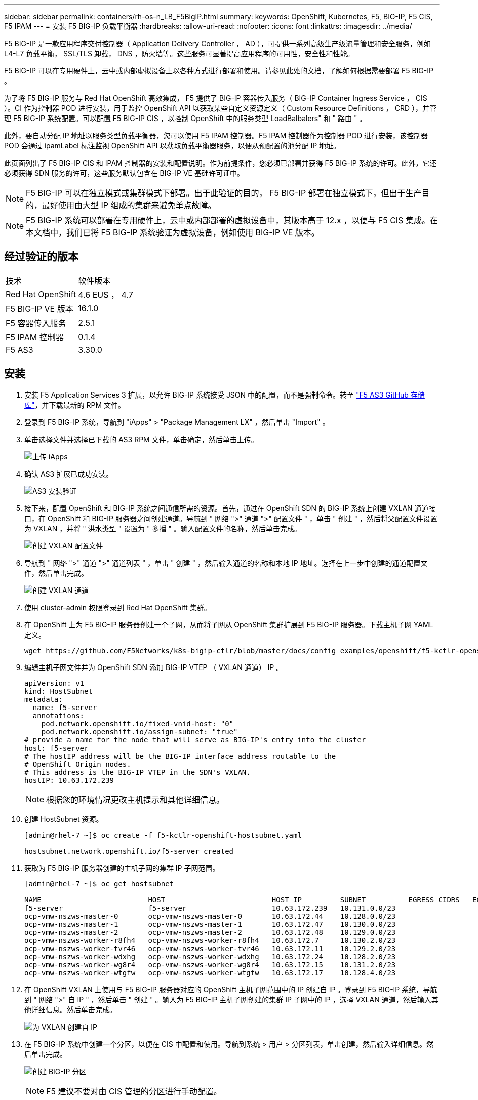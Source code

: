 ---
sidebar: sidebar 
permalink: containers/rh-os-n_LB_F5BigIP.html 
summary:  
keywords: OpenShift, Kubernetes, F5, BIG-IP, F5 CIS, F5 IPAM 
---
= 安装 F5 BIG-IP 负载平衡器
:hardbreaks:
:allow-uri-read: 
:nofooter: 
:icons: font
:linkattrs: 
:imagesdir: ../media/


[role="lead"]
F5 BIG-IP 是一款应用程序交付控制器（ Application Delivery Controller ， AD ），可提供一系列高级生产级流量管理和安全服务，例如 L4-L7 负载平衡， SSL/TLS 卸载， DNS ，防火墙等。这些服务可显著提高应用程序的可用性，安全性和性能。

F5 BIG-IP 可以在专用硬件上，云中或内部虚拟设备上以各种方式进行部署和使用。请参见此处的文档，了解如何根据需要部署 F5 BIG-IP 。

为了将 F5 BIG-IP 服务与 Red Hat OpenShift 高效集成， F5 提供了 BIG-IP 容器传入服务（ BIG-IP Container Ingress Service ， CIS ）。CI 作为控制器 POD 进行安装，用于监控 OpenShift API 以获取某些自定义资源定义（ Custom Resource Definitions ， CRD ），并管理 F5 BIG-IP 系统配置。可以配置 F5 BIG-IP CIS ，以控制 OpenShift 中的服务类型 LoadBalbalers" 和 " 路由 " 。

此外，要自动分配 IP 地址以服务类型负载平衡器，您可以使用 F5 IPAM 控制器。F5 IPAM 控制器作为控制器 POD 进行安装，该控制器 POD 会通过 ipamLabel 标注监视 OpenShift API 以获取负载平衡器服务，以便从预配置的池分配 IP 地址。

此页面列出了 F5 BIG-IP CIS 和 IPAM 控制器的安装和配置说明。作为前提条件，您必须已部署并获得 F5 BIG-IP 系统的许可。此外，它还必须获得 SDN 服务的许可，这些服务默认包含在 BIG-IP VE 基础许可证中。


NOTE: F5 BIG-IP 可以在独立模式或集群模式下部署。出于此验证的目的， F5 BIG-IP 部署在独立模式下，但出于生产目的，最好使用由大型 IP 组成的集群来避免单点故障。


NOTE: F5 BIG-IP 系统可以部署在专用硬件上，云中或内部部署的虚拟设备中，其版本高于 12.x ，以便与 F5 CIS 集成。在本文档中，我们已将 F5 BIG-IP 系统验证为虚拟设备，例如使用 BIG-IP VE 版本。



== 经过验证的版本

|===


| 技术 | 软件版本 


| Red Hat OpenShift | 4.6 EUS ， 4.7 


| F5 BIG-IP VE 版本 | 16.1.0 


| F5 容器传入服务 | 2.5.1 


| F5 IPAM 控制器 | 0.1.4 


| F5 AS3 | 3.30.0 
|===


== 安装

. 安装 F5 Application Services 3 扩展，以允许 BIG-IP 系统接受 JSON 中的配置，而不是强制命令。转至 https://github.com/F5Networks/f5-appsvcs-extension/releases["F5 AS3 GitHub 存储库"^]，并下载最新的 RPM 文件。
. 登录到 F5 BIG-IP 系统，导航到 "iApps" > "Package Management LX" ，然后单击 "Import" 。
. 单击选择文件并选择已下载的 AS3 RPM 文件，单击确定，然后单击上传。
+
image:redhat_openshift_image109.jpg["上传 iApps"]

. 确认 AS3 扩展已成功安装。
+
image:redhat_openshift_image110.jpg["AS3 安装验证"]

. 接下来，配置 OpenShift 和 BIG-IP 系统之间通信所需的资源。首先，通过在 OpenShift SDN 的 BIG-IP 系统上创建 VXLAN 通道接口，在 OpenShift 和 BIG-IP 服务器之间创建通道。导航到 " 网络 ">" 通道 ">" 配置文件 " ，单击 " 创建 " ，然后将父配置文件设置为 VXLAN ，并将 " 洪水类型 " 设置为 " 多播 " 。输入配置文件的名称，然后单击完成。
+
image:redhat_openshift_image111.jpg["创建 VXLAN 配置文件"]

. 导航到 " 网络 ">" 通道 ">" 通道列表 " ，单击 " 创建 " ，然后输入通道的名称和本地 IP 地址。选择在上一步中创建的通道配置文件，然后单击完成。
+
image:redhat_openshift_image112.jpg["创建 VXLAN 通道"]

. 使用 cluster-admin 权限登录到 Red Hat OpenShift 集群。
. 在 OpenShift 上为 F5 BIG-IP 服务器创建一个子网，从而将子网从 OpenShift 集群扩展到 F5 BIG-IP 服务器。下载主机子网 YAML 定义。
+
[source, cli]
----
wget https://github.com/F5Networks/k8s-bigip-ctlr/blob/master/docs/config_examples/openshift/f5-kctlr-openshift-hostsubnet.yaml
----
. 编辑主机子网文件并为 OpenShift SDN 添加 BIG-IP VTEP （ VXLAN 通道） IP 。
+
[source, cli]
----
apiVersion: v1
kind: HostSubnet
metadata:
  name: f5-server
  annotations:
    pod.network.openshift.io/fixed-vnid-host: "0"
    pod.network.openshift.io/assign-subnet: "true"
# provide a name for the node that will serve as BIG-IP's entry into the cluster
host: f5-server
# The hostIP address will be the BIG-IP interface address routable to the
# OpenShift Origin nodes.
# This address is the BIG-IP VTEP in the SDN's VXLAN.
hostIP: 10.63.172.239
----
+

NOTE: 根据您的环境情况更改主机提示和其他详细信息。

. 创建 HostSubnet 资源。
+
[listing]
----
[admin@rhel-7 ~]$ oc create -f f5-kctlr-openshift-hostsubnet.yaml

hostsubnet.network.openshift.io/f5-server created
----
. 获取为 F5 BIG-IP 服务器创建的主机子网的集群 IP 子网范围。
+
[listing]
----
[admin@rhel-7 ~]$ oc get hostsubnet

NAME                         HOST                         HOST IP         SUBNET          EGRESS CIDRS   EGRESS IPS
f5-server                    f5-server                    10.63.172.239   10.131.0.0/23
ocp-vmw-nszws-master-0       ocp-vmw-nszws-master-0       10.63.172.44    10.128.0.0/23
ocp-vmw-nszws-master-1       ocp-vmw-nszws-master-1       10.63.172.47    10.130.0.0/23
ocp-vmw-nszws-master-2       ocp-vmw-nszws-master-2       10.63.172.48    10.129.0.0/23
ocp-vmw-nszws-worker-r8fh4   ocp-vmw-nszws-worker-r8fh4   10.63.172.7     10.130.2.0/23
ocp-vmw-nszws-worker-tvr46   ocp-vmw-nszws-worker-tvr46   10.63.172.11    10.129.2.0/23
ocp-vmw-nszws-worker-wdxhg   ocp-vmw-nszws-worker-wdxhg   10.63.172.24    10.128.2.0/23
ocp-vmw-nszws-worker-wg8r4   ocp-vmw-nszws-worker-wg8r4   10.63.172.15    10.131.2.0/23
ocp-vmw-nszws-worker-wtgfw   ocp-vmw-nszws-worker-wtgfw   10.63.172.17    10.128.4.0/23
----
. 在 OpenShift VXLAN 上使用与 F5 BIG-IP 服务器对应的 OpenShift 主机子网范围中的 IP 创建自 IP 。登录到 F5 BIG-IP 系统，导航到 " 网络 ">" 自 IP " ，然后单击 " 创建 " 。输入为 F5 BIG-IP 主机子网创建的集群 IP 子网中的 IP ，选择 VXLAN 通道，然后输入其他详细信息。然后单击完成。
+
image:redhat_openshift_image113.jpg["为 VXLAN 创建自 IP"]

. 在 F5 BIG-IP 系统中创建一个分区，以便在 CIS 中配置和使用。导航到系统 > 用户 > 分区列表，单击创建，然后输入详细信息。然后单击完成。
+
image:redhat_openshift_image114.jpg["创建 BIG-IP 分区"]

+

NOTE: F5 建议不要对由 CIS 管理的分区进行手动配置。

. 使用 OperatorHub 中的运算符安装 F5 BIG-IP CIS 。使用集群管理员权限登录到 Red Hat OpenShift 集群，并使用 F5 BIG-IP 系统登录凭据创建一个密钥，这是操作员的前提条件。
+
[listing]
----
[admin@rhel-7 ~]$ oc create secret generic bigip-login -n kube-system --from-literal=username=admin --from-literal=password=admin

secret/bigip-login created
----
. 安装 F5 CIS CRD 。
+
[listing]
----
[admin@rhel-7 ~]$ oc apply -f https://raw.githubusercontent.com/F5Networks/k8s-bigip-ctlr/master/docs/config_examples/crd/Install/customresourcedefinitions.yml

customresourcedefinition.apiextensions.k8s.io/virtualservers.cis.f5.com created
customresourcedefinition.apiextensions.k8s.io/tlsprofiles.cis.f5.com created
customresourcedefinition.apiextensions.k8s.io/transportservers.cis.f5.com created
customresourcedefinition.apiextensions.k8s.io/externaldnss.cis.f5.com created
customresourcedefinition.apiextensions.k8s.io/ingresslinks.cis.f5.com created
----
. 导航到 Operators > OperatorHub ，搜索关键字 F5 ，然后单击 F5 Container In出口 服务磁贴。
+
image:redhat_openshift_image115.jpg["OperatorHub 中的 F5 CIS"]

. 阅读操作员信息，然后单击安装。
+
image:redhat_openshift_image116.jpg["OperatorHub 中的 F5 CIS Info 图块"]

. 在 Install Operator 屏幕上，保留所有默认参数，然后单击 Install 。
+
image:redhat_openshift_image117.jpg["安装 F5 CIS 运算符"]

. 安装操作员需要一段时间。
+
image:redhat_openshift_image118.jpg["F5 CIS 操作员安装进度"]

. 安装操作员后，将显示安装成功消息。
. 导航到 Operators > Installed Operators ，单击 F5 Container In出口 服务，然后单击 F5BigIpCtrl+Alt+Del 图块下的 Create Instance 。
+
image:redhat_openshift_image119.jpg["创建 F5BigIpCtlr"]

. 单击 YAML View ，并在更新必要参数后粘贴以下内容。
+

NOTE: 在复制内容之前，更新以下参数 `bigip_partition` ， ` OpenShift_SDN_name` ， `bigip_url` 和 `bigip_login_secret` ，以反映您的设置值。

+
[listing]
----
apiVersion: cis.f5.com/v1
kind: F5BigIpCtlr
metadata:
  name: f5-server
  namespace: openshift-operators
spec:
  args:
    log_as3_response: true
    agent: as3
    log_level: DEBUG
    bigip_partition: ocp-vmw
    openshift_sdn_name: /Common/openshift_vxlan
    bigip_url: 10.61.181.19
    insecure: true
    pool-member-type: cluster
    custom_resource_mode: true
    as3_validation: true
    ipam: true
    manage_configmaps: true
  bigip_login_secret: bigip-login
  image:
    pullPolicy: Always
    repo: f5networks/cntr-ingress-svcs
    user: registry.connect.redhat.com
  namespace: kube-system
  rbac:
    create: true
  resources: {}
  serviceAccount:
    create: true
  version: latest
----
. 粘贴此内容后，单击创建。此操作将在 Kube-system 命名空间中安装 CIS Pod 。
+
image:redhat_openshift_image120.jpg["验证 F5 CIS Pod"]

+

NOTE: 默认情况下， Red Hat OpenShift 提供了一种通过路由公开服务以实现 L7 负载平衡的方法。内置的 OpenShift 路由器负责公布和处理这些路由的流量。但是，您也可以将 F5 CIS 配置为支持通过外部 F5 BIG-IP 系统的路由，该系统可以作为辅助路由器运行，也可以替代自托管 OpenShift 路由器运行。CIS 在 BIG-IP 系统中创建一个虚拟服务器，充当 OpenShift 路由的路由器， BIG-IP 负责处理公告和流量路由。有关启用此功能的参数的信息，请参见此处的文档。请注意，这些参数是在 APPS/v1 API 中为 OpenShift 部署资源定义的。因此，在将这些参数与 F5BigIpartl 资源 cis.f5.com/v1 API 结合使用时，请将参数名称的连字符（ - ）替换为下划线（ _ ）。

. 传递给创建 CIS 资源的参数包括 `ipam ： true` 和 `custom_resource_mode ： true` 。要启用与 IPAM 控制器的 CIS 集成，需要使用这些参数。通过创建 F5 IPAM 资源验证 CIS 是否已启用 IPAM 集成。
+
[listing]
----
[admin@rhel-7 ~]$ oc get f5ipam -n kube-system

NAMESPACE   NAME                       	 	AGE
kube-system   ipam.10.61.181.19.ocp-vmw  	 43s
----
. 创建 F5 IPAM 控制器所需的服务帐户，角色和角色绑定。创建 YAML 文件并粘贴以下内容。
+
[listing]
----
[admin@rhel-7 ~]$ vi f5-ipam-rbac.yaml

kind: ClusterRole
apiVersion: rbac.authorization.k8s.io/v1
metadata:
  name: ipam-ctlr-clusterrole
rules:
  - apiGroups: ["fic.f5.com"]
    resources: ["ipams","ipams/status"]
    verbs: ["get", "list", "watch", "update", "patch"]
---
kind: ClusterRoleBinding
apiVersion: rbac.authorization.k8s.io/v1
metadata:
  name: ipam-ctlr-clusterrole-binding
  namespace: kube-system
roleRef:
  apiGroup: rbac.authorization.k8s.io
  kind: ClusterRole
  name: ipam-ctlr-clusterrole
subjects:
  - apiGroup: ""
    kind: ServiceAccount
    name: ipam-ctlr
    namespace: kube-system
---
apiVersion: v1
kind: ServiceAccount
metadata:
  name: ipam-ctlr
  namespace: kube-system
----
. 创建资源。
+
[listing]
----
[admin@rhel-7 ~]$ oc create -f f5-ipam-rbac.yaml

clusterrole.rbac.authorization.k8s.io/ipam-ctlr-clusterrole created
clusterrolebinding.rbac.authorization.k8s.io/ipam-ctlr-clusterrole-binding created
serviceaccount/ipam-ctlr created
----
. 创建一个 YAML 文件并粘贴下面提供的 F5 IPAM 部署定义。
+

NOTE: 更新以下 spec.template.spec.containers[0].args 中的 ip-range 参数，以反映与您的设置对应的 ipamLabel 和 IP 地址范围。

+

NOTE: 要使 IPAM 控制器能够从定义的范围检测和分配 IP 地址，需要为类型为 loadbalancer 的服务标注 ipamLabels （`range1` 和` range2 `in below example] ）。

+
[listing]
----
[admin@rhel-7 ~]$ vi f5-ipam-deployment.yaml

apiVersion: apps/v1
kind: Deployment
metadata:
  labels:
    name: f5-ipam-controller
  name: f5-ipam-controller
  namespace: kube-system
spec:
  replicas: 1
  selector:
    matchLabels:
      app: f5-ipam-controller
  template:
    metadata:
      creationTimestamp: null
      labels:
        app: f5-ipam-controller
    spec:
      containers:
      - args:
        - --orchestration=openshift
        - --ip-range='{"range1":"10.63.172.242-10.63.172.249", "range2":"10.63.170.111-10.63.170.129"}'
        - --log-level=DEBUG
        command:
        - /app/bin/f5-ipam-controller
        image: registry.connect.redhat.com/f5networks/f5-ipam-controller:latest
        imagePullPolicy: IfNotPresent
        name: f5-ipam-controller
      dnsPolicy: ClusterFirst
      restartPolicy: Always
      schedulerName: default-scheduler
      securityContext: {}
      serviceAccount: ipam-ctlr
      serviceAccountName: ipam-ctlr
----
. 创建 F5 IPAM 控制器部署。
+
[listing]
----
[admin@rhel-7 ~]$ oc create -f f5-ipam-deployment.yaml

deployment/f5-ipam-controller created
----
. 验证 F5 IPAM 控制器 Pod 是否正在运行。
+
[listing]
----
[admin@rhel-7 ~]$ oc get pods -n kube-system

NAME                                       READY   STATUS    RESTARTS   AGE
f5-ipam-controller-5986cff5bd-2bvn6        1/1     Running   0          30s
f5-server-f5-bigip-ctlr-5d7578667d-qxdgj   1/1     Running   0          14m
----
. 创建 F5 IPAM 模式。
+
[listing]
----
[admin@rhel-7 ~]$ oc create -f https://raw.githubusercontent.com/F5Networks/f5-ipam-controller/main/docs/_static/schemas/ipam_schema.yaml

customresourcedefinition.apiextensions.k8s.io/ipams.fic.f5.com
----




== 验证

. 创建类型为 loadbalancer 的服务
+
[listing]
----
[admin@rhel-7 ~]$ vi example_svc.yaml

apiVersion: v1
kind: Service
metadata:
  annotations:
    cis.f5.com/ipamLabel: range1
  labels:
    app: f5-demo-test
  name: f5-demo-test
  namespace: default
spec:
  ports:
  - name: f5-demo-test
    port: 80
    protocol: TCP
    targetPort: 80
  selector:
    app: f5-demo-test
  sessionAffinity: None
  type: LoadBalancer
----
+
[listing]
----
[admin@rhel-7 ~]$ oc create -f example_svc.yaml

service/f5-demo-test created
----
. 检查 IPAM 控制器是否为其分配了外部 IP 。
+
[listing]
----
[admin@rhel-7 ~]$ oc get svc

NAME           TYPE           CLUSTER-IP       EXTERNAL-IP                            PORT(S)        AGE
f5-demo-test   LoadBalancer   172.30.210.108   10.63.172.242                          80:32605/TCP   27s
----
. 创建部署并使用已创建的负载平衡器服务。
+
[listing]
----
[admin@rhel-7 ~]$ vi example_deployment.yaml

apiVersion: apps/v1
kind: Deployment
metadata:
  labels:
    app: f5-demo-test
  name: f5-demo-test
spec:
  replicas: 2
  selector:
    matchLabels:
      app: f5-demo-test
  template:
    metadata:
      labels:
        app: f5-demo-test
    spec:
      containers:
      - env:
        - name: service_name
          value: f5-demo-test
        image: nginx
        imagePullPolicy: Always
        name: f5-demo-test
        ports:
        - containerPort: 80
          protocol: TCP
----
+
[listing]
----
[admin@rhel-7 ~]$ oc create -f example_deployment.yaml

deployment/f5-demo-test created
----
. 检查 Pod 是否正在运行。
+
[listing]
----
[admin@rhel-7 ~]$ oc get pods

NAME                            READY   STATUS    RESTARTS   AGE
f5-demo-test-57c46f6f98-47wwp   1/1     Running   0          27s
f5-demo-test-57c46f6f98-cl2m8   1/1     Running   0          27s
----
. 检查是否在 OpenShift 中为 loadbalancing 类型的服务在 BIG-IP 系统中创建了相应的虚拟服务器。导航到 " 本地流量 ">" 虚拟服务器 ">" 虚拟服务器列表 " 。
+
image:redhat_openshift_image121.jpg["验证是否为相应的服务类型负载平衡器创建了 BIG-IP 虚拟服务器"]


